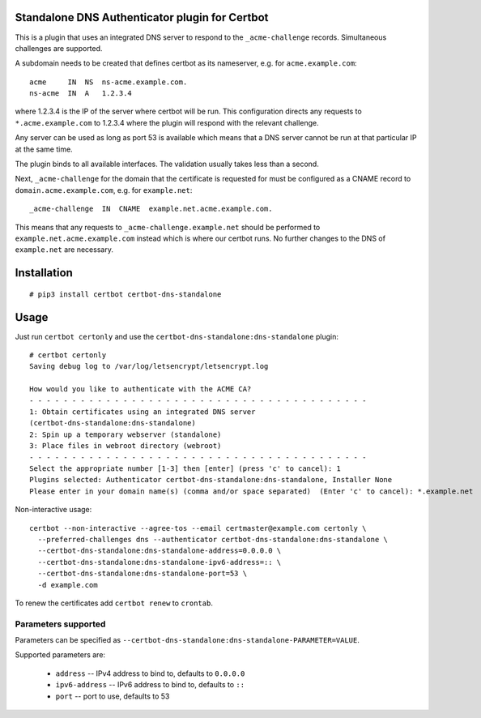 Standalone DNS Authenticator plugin for Certbot
===============================================

This is a plugin that uses an integrated DNS server to respond to the
``_acme-challenge`` records. Simultaneous challenges are supported.

A subdomain needs to be created that defines certbot as its nameserver,
e.g. for ``acme.example.com``:

::

    acme     IN  NS  ns-acme.example.com.
    ns-acme  IN  A   1.2.3.4

where 1.2.3.4 is the IP of the server where certbot will be run. This
configuration directs any requests to ``*.acme.example.com`` to 1.2.3.4
where the plugin will respond with the relevant challenge.

Any server can be used as long as port 53 is available which means that
a DNS server cannot be run at that particular IP at the same time.

The plugin binds to all available interfaces. The validation usually
takes less than a second.

Next, ``_acme-challenge`` for the domain that the certificate is
requested for must be configured as a CNAME record to
``domain.acme.example.com``, e.g. for ``example.net``:

::

    _acme-challenge  IN  CNAME  example.net.acme.example.com.

This means that any requests to ``_acme-challenge.example.net`` should
be performed to ``example.net.acme.example.com`` instead which is where
our certbot runs. No further changes to the DNS of ``example.net`` are
necessary.

Installation
============

::

    # pip3 install certbot certbot-dns-standalone

Usage
=====

Just run ``certbot certonly`` and use the
``certbot-dns-standalone:dns-standalone`` plugin:

::

    # certbot certonly
    Saving debug log to /var/log/letsencrypt/letsencrypt.log

    How would you like to authenticate with the ACME CA?
    - - - - - - - - - - - - - - - - - - - - - - - - - - - - - - - - - - - - - - - -
    1: Obtain certificates using an integrated DNS server
    (certbot-dns-standalone:dns-standalone)
    2: Spin up a temporary webserver (standalone)
    3: Place files in webroot directory (webroot)
    - - - - - - - - - - - - - - - - - - - - - - - - - - - - - - - - - - - - - - - -
    Select the appropriate number [1-3] then [enter] (press 'c' to cancel): 1
    Plugins selected: Authenticator certbot-dns-standalone:dns-standalone, Installer None
    Please enter in your domain name(s) (comma and/or space separated)  (Enter 'c' to cancel): *.example.net

Non-interactive usage:

::

    certbot --non-interactive --agree-tos --email certmaster@example.com certonly \
      --preferred-challenges dns --authenticator certbot-dns-standalone:dns-standalone \
      --certbot-dns-standalone:dns-standalone-address=0.0.0.0 \
      --certbot-dns-standalone:dns-standalone-ipv6-address=:: \
      --certbot-dns-standalone:dns-standalone-port=53 \
      -d example.com

To renew the certificates add ``certbot renew`` to ``crontab``.

Parameters supported
--------------------

Parameters can be specified as ``--certbot-dns-standalone:dns-standalone-PARAMETER=VALUE``.

Supported parameters are:

  * ``address`` -- IPv4 address to bind to, defaults to ``0.0.0.0``
  * ``ipv6-address`` -- IPv6 address to bind to, defaults to ``::``
  * ``port`` -- port to use, defaults to 53
